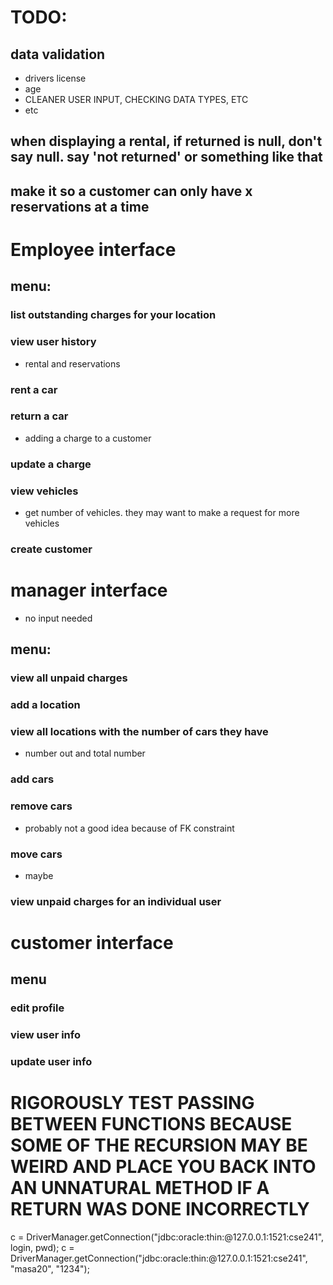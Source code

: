 * TODO:
** data validation
- drivers license
- age
- CLEANER USER INPUT, CHECKING DATA TYPES, ETC
- etc
** when displaying a rental, if returned is null, don't say null. say 'not returned' or something like that
** make it so a customer can only have x reservations at a time
* Employee interface
** menu:
*** list outstanding charges for your location
*** view user history
- rental and reservations
*** rent a car
*** return a car
- adding a charge to a customer
*** update a charge
*** view vehicles
- get number of vehicles. they may want to make a request for more vehicles
*** create customer
* manager interface
- no input needed
** menu:
*** view all unpaid charges
*** add a location
*** view all locations with the number of cars they have
- number out and total number
*** add cars
*** remove cars
- probably not a good idea because of FK constraint
*** move cars
- maybe
*** view unpaid charges for an individual user
* customer interface
** menu
*** edit profile
*** view user info
*** update user info



* RIGOROUSLY TEST PASSING BETWEEN FUNCTIONS BECAUSE SOME OF THE RECURSION MAY BE WEIRD AND PLACE YOU BACK INTO AN UNNATURAL METHOD IF A RETURN WAS DONE INCORRECTLY

            c = DriverManager.getConnection("jdbc:oracle:thin:@127.0.0.1:1521:cse241", login, pwd);
            c = DriverManager.getConnection("jdbc:oracle:thin:@127.0.0.1:1521:cse241", "masa20", "1234");
